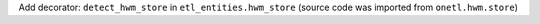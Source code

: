 Add decorator: ``detect_hwm_store`` in ``etl_entities.hwm_store`` (source code was imported from ``onetl.hwm.store``)
